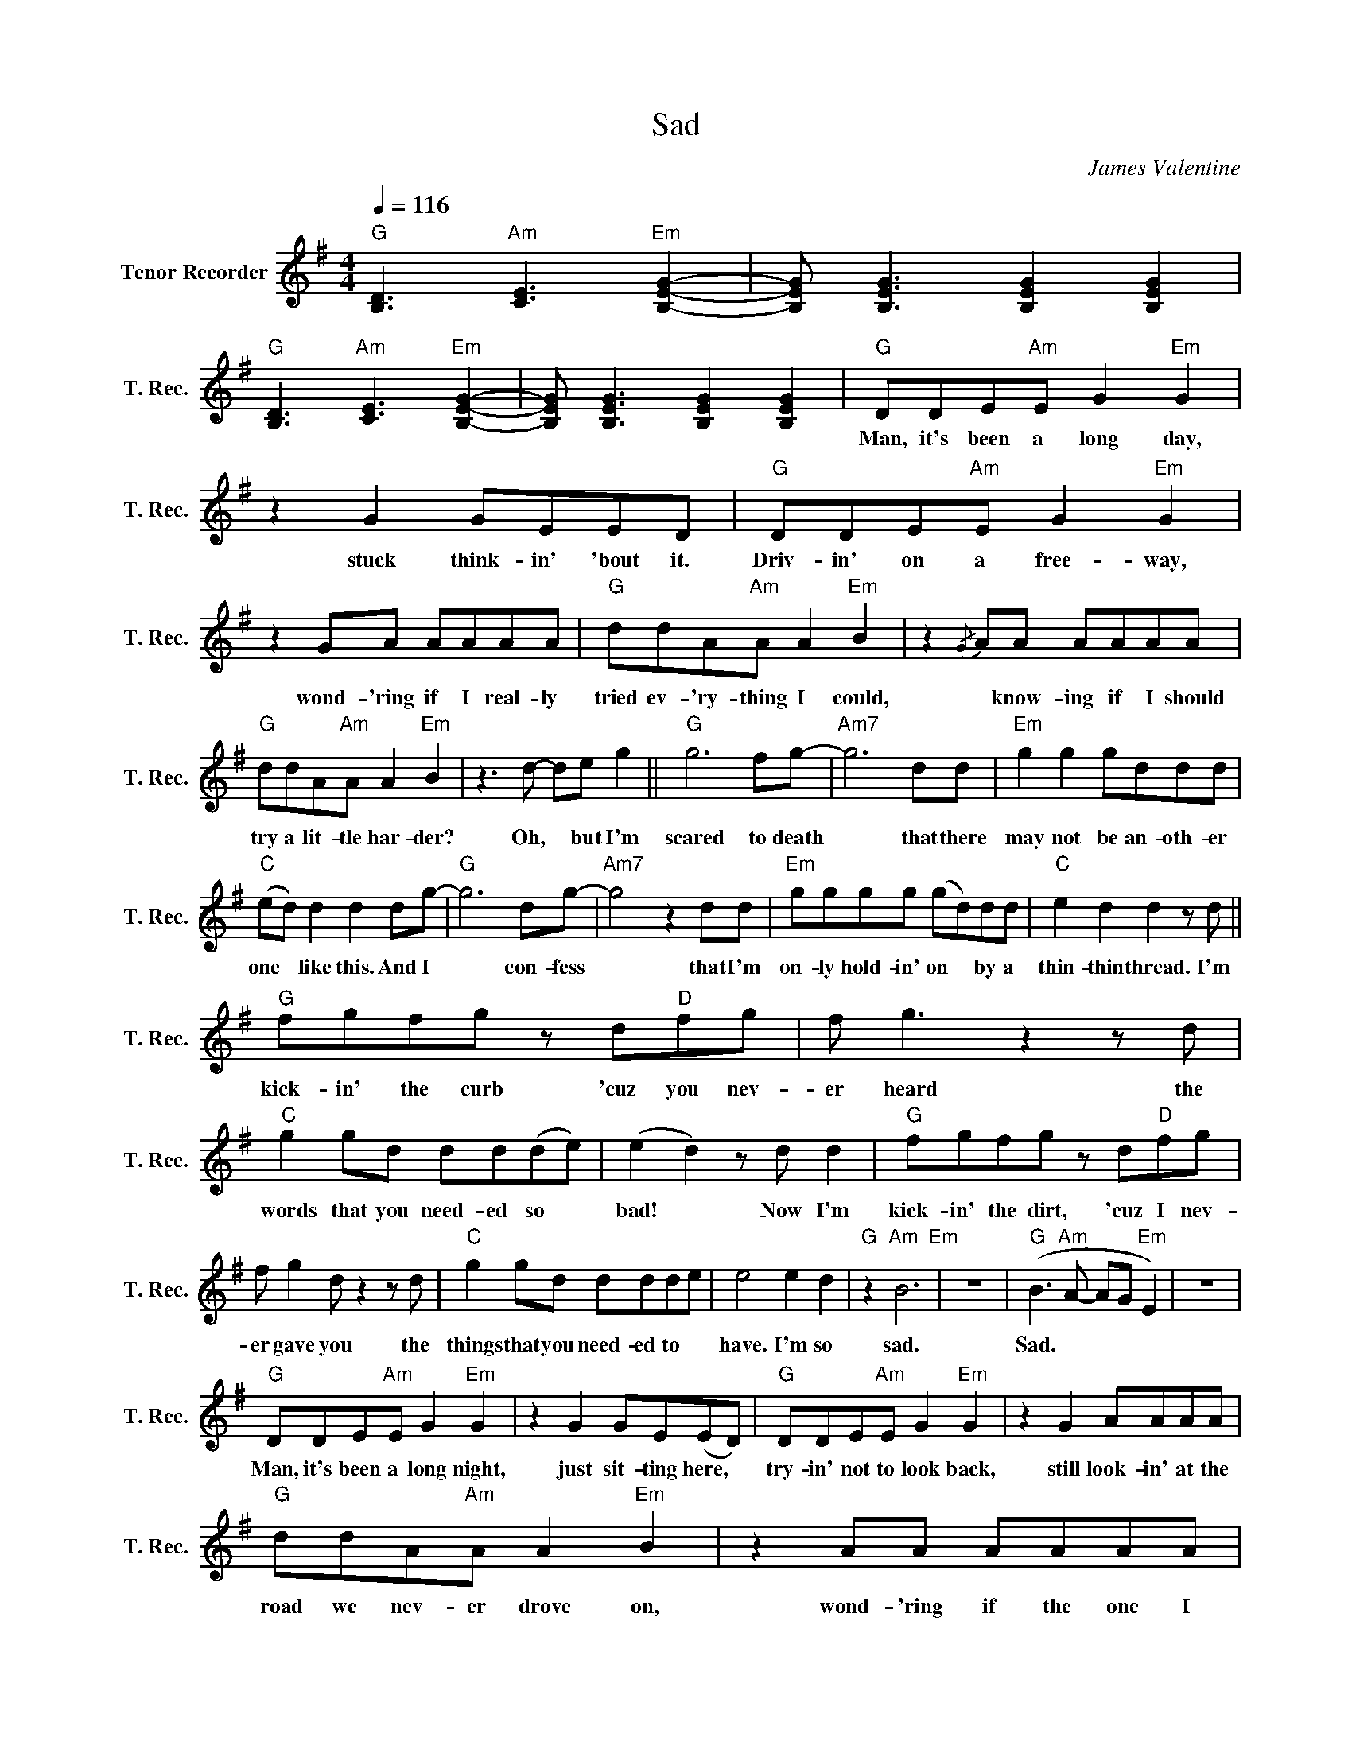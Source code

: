 X:1
T:Sad
C:James Valentine
Z:All Rights Reserved
L:1/8
Q:1/4=116
M:4/4
K:G
V:1 treble nm="Tenor Recorder" snm="T. Rec."
%%MIDI control 7 95
%%MIDI control 10 95
V:1
"G" [B,D]3"Am" [CE]3"Em" [B,EG]2- | [B,EG] [B,EG]3 [B,EG]2 [B,EG]2 | %2
w: ||
"G" [B,D]3"Am" [CE]3"Em" [B,EG]2- | [B,EG] [B,EG]3 [B,EG]2 [B,EG]2 |"G" DDE"Am"E G2"Em" G2 | %5
w: ||Man, it's been a long day,|
 z2 G2 GEED |"G" DDE"Am"E G2"Em" G2 | z2 GA AAAA |"G" ddA"Am"A A2"Em" B2 | z2{/G} AA AAAA | %10
w: stuck think- in' 'bout it.|Driv- in' on a free- way,|wond- 'ring if I real- ly|tried ev- 'ry- thing I could,|* know- ing if I should|
"G" ddA"Am"A A2"Em" B2 | z3 d- de g2 ||"G" g6 fg- |"Am7" g6 dd |"Em" g2 g2 gddd | %15
w: try a lit- tle har- der?|Oh, * but I'm|scared to death|* that there|may not be an- oth- er|
"C" (ed) d2 d2 dg- |"G" g6 dg- |"Am7" g4 z2 dd |"Em" gggg (gd)dd |"C" e2 d2 d2 z d || %20
w: one * like this. And I|* con- fess|* that I'm|on- ly hold- in' on * by a|thin- thin thread. I'm|
"G" fgfg z d"D"fg | f g3 z2 z d |"C" g2 gd dd(de) | (e2 d2) z d d2 |"G" fgfg z d"D"fg | %25
w: kick- in' the curb 'cuz you nev-|er heard the|words that you need- ed so *|bad! * Now I'm|kick- in' the dirt, 'cuz I nev-|
 f g2 d z2 z d |"C" g2 gd ddde | e4 e2 d2 |"G" z2"Am" B6"Em" | z8 |"G" (B3"Am" A- AG"Em" E2) | z8 | %32
w: er gave you the|things that you need- ed to *|have. I'm so|sad.||Sad. * * * *||
"G" DDE"Am"E G2"Em" G2 | z2 G2 GE(ED) |"G" DDE"Am"E G2"Em" G2 | z2 G2 AAAA | %36
w: Man, it's been a long night,|just sit- ting here, *|try- in' not to look back,|still look- in' at the|
"G" ddA"Am"A A2"Em" B2 | z2 AA AAAA |"G" d2 A"Am"A A2"Em" B2 | z3 d- de g2 ||"G" g6 fg- | %41
w: road we nev- er drove on,|wond- 'ring if the one I|chose was the right one?|Oh, * but I'm|scared to death|
"Am7" g6 dd |"Em" g2 g2 gddd |"C" (ed) d2 d2 dg- |"G" g6 dg- |"Am7" g4 z2 dd |"Em" gggg (gd)dd | %47
w: * that there|may not be an- oth- er|one * like this. And I|* con- fess|* that I'm|on- ly hold- in' on * by a|
"C" e2 d2 d2 z d |"G" fgfg z d"D"fg | f g3 z2 z d |"C" g2 gd dd(de) | (e2 d2) z d d2 | %52
w: thin- thin thread. I'm|kick- in' the curb 'cuz you nev-|er heard the|words that you need- ed so *|bad! * Now I'm|
"G" fgfg z d"D"fg | f g2 d z2 z d |"C" g2 gd ddde | e4 e2 d2 |"G" z2"Am" B6"Em" | z8 | %58
w: kick- in' the dirt, 'cuz I nev-|er gave you the|things that you need- ed to *|have. I'm so|sad.||
"G" (B3"Am" A2 G"Em" E2) | z4 z D D2 |"G" (B4"Am""Em" A4) | z4 z2 A2- |"G" A2"Am" G6"Em" | %63
w: Sad. * * *|I'm so|sad. *|Oh,|* sad.|
 z3 d z e g2 ||"G" g6 fg- |"Am7" g6 dd |"Em" g2 g2 gddd |"C" (ed) d2 d2 dg- |"G" g6 dg- | %69
w: Oh, but I'm|scared to death|* that there|may not be an- oth- er|one * like this. And I|* con- fess|
"Am7" g4 z2 dd |"Em" gggg (gd)dd |"C" e2 d2 d2 z d ||"G" fgfg z d"D"fg | f g3 z2 z d | %74
w: * that I'm|on- ly hold- in' on * by a|thin- thin thread. I'm|kick- in' the curb 'cuz you nev-|er heard the|
"C" g2 gd dd(de) | (e2 d2) z d d2 |"G" fgfg z d"D"fg | f g2 d z2 z d |"C" g2 gd dd(de) | %79
w: words that you need- ed so *|bad! * Now I'm|kick- in' the dirt, 'cuz I nev-|er gave you the|things that you need- ed to *|
 e4 z d d2 ||"Em" gddd z B"D"gg | d d3 z2 z d |"C" g2 gd dd(de) | e4 e2 d2 |"G" z2"Am7" A6"Em" | %85
w: have, And I'm|kick- in' the curb 'cuz you nev-|er heard the|word that you need- ed so *|bad. I'm so|sad,|
 z4 z2 A2- |"G" A2"Am7" (G6"Em" | E4) z4 |] %88
w: so|* sad.||

